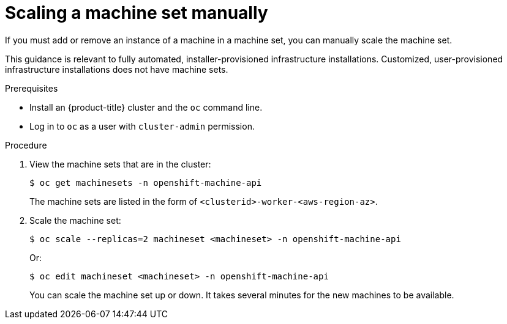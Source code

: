 // Module included in the following assemblies:
//
// * machine_management/manually-scaling-machineset.adoc
// * post_installation_configuration/cluster-tasks.adoc

[id="machineset-manually-scaling_{context}"]
= Scaling a machine set manually

If you must add or remove an instance of a machine in a machine set, you can manually scale the machine set.

This guidance is relevant to fully automated, installer-provisioned infrastructure installations. Customized, user-provisioned infrastructure installations does not have machine sets.

.Prerequisites

* Install an {product-title} cluster and the `oc` command line.
* Log in to  `oc` as a user with `cluster-admin` permission.

.Procedure

. View the machine sets that are in the cluster:
+
[source,terminal]
----
$ oc get machinesets -n openshift-machine-api
----
+
The machine sets are listed in the form of `<clusterid>-worker-<aws-region-az>`.

. Scale the machine set:
+
[source,terminal]
----
$ oc scale --replicas=2 machineset <machineset> -n openshift-machine-api
----
+
Or:
+
[source,terminal]
----
$ oc edit machineset <machineset> -n openshift-machine-api
----
+
You can scale the machine set up or down. It takes several minutes for the new machines to be available.
